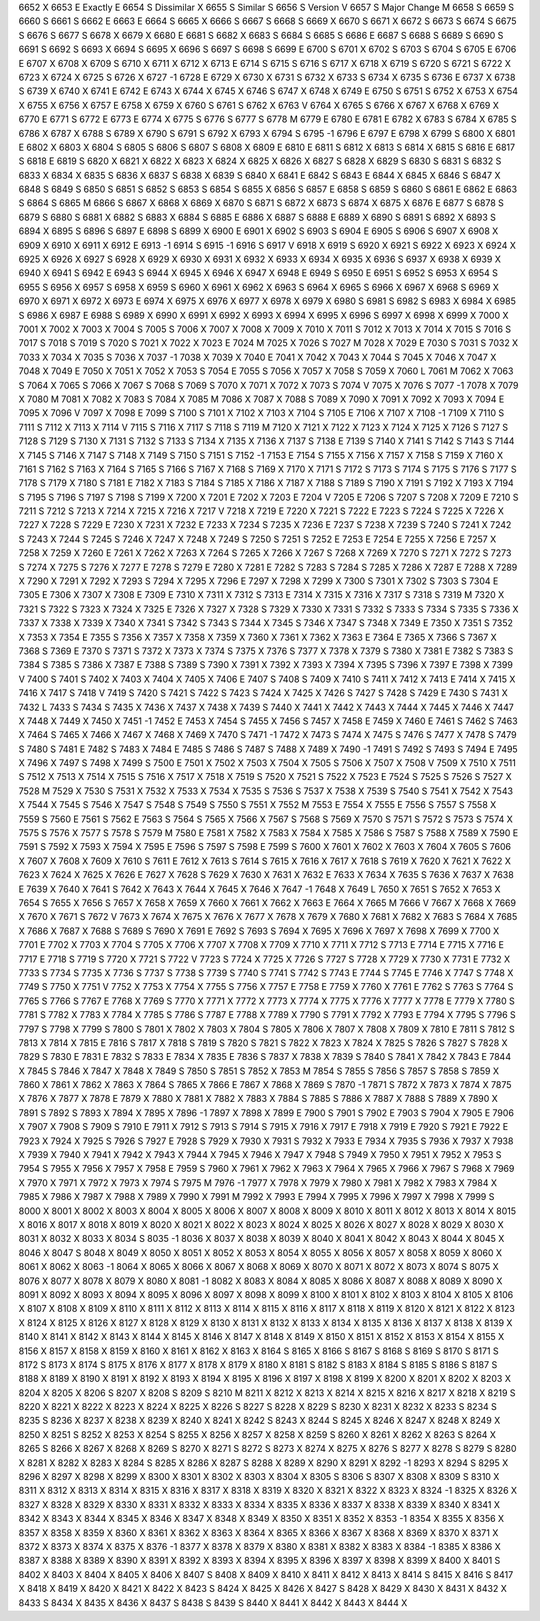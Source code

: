 6652	X							
6653	E						Exactly	E
6654	S						Dissimilar	X
6655	S						Similar	S
6656	S						Version	V
6657	S						Major Change	M
6658	S							
6659	S							
6660	S							
6661	S							
6662	E							
6663	E							
6664	S							
6665	X							
6666	S							
6667	S							
6668	S
6669	X
6670	S
6671	X
6672	S
6673	S
6674	S
6675	S
6676	S
6677	S
6678	X
6679	X
6680	E
6681	S
6682	X
6683	S
6684	S
6685	S
6686	E
6687	S
6688	S
6689	S
6690	S
6691	S
6692	S
6693	X
6694	S
6695	X
6696	S
6697	S
6698	S
6699	E
6700	S
6701	X
6702	S
6703	S
6704	S
6705	E
6706	E
6707	X
6708	X
6709	S
6710	X
6711	X
6712	X
6713	E
6714	S
6715	S
6716	S
6717	X
6718	X
6719	S
6720	S
6721	S
6722	X
6723	X
6724	X
6725	S
6726	X
6727	-1
6728	E
6729	X
6730	X
6731	S
6732	X
6733	S
6734	X
6735	S
6736	E
6737	X
6738	S
6739	X
6740	X
6741	E
6742	E
6743	X
6744	X
6745	X
6746	S
6747	X
6748	X
6749	E
6750	S
6751	S
6752	X
6753	X
6754	X
6755	X
6756	X
6757	E
6758	X
6759	X
6760	S
6761	S
6762	X
6763	V
6764	X
6765	S
6766	X
6767	X
6768	X
6769	X
6770	E
6771	S
6772	E
6773	E
6774	X
6775	S
6776	S
6777	S
6778	M
6779	E
6780	E
6781	E
6782	X
6783	S
6784	X
6785	S
6786	X
6787	X
6788	S
6789	X
6790	S
6791	S
6792	X
6793	X
6794	S
6795	-1
6796	E
6797	E
6798	X
6799	S
6800	X
6801	E
6802	X
6803	X
6804	S
6805	S
6806	S
6807	S
6808	X
6809	E
6810	E
6811	S
6812	X
6813	S
6814	X
6815	S
6816	E
6817	S
6818	E
6819	S
6820	X
6821	X
6822	X
6823	X
6824	X
6825	X
6826	X
6827	S
6828	X
6829	S
6830	S
6831	S
6832	S
6833	X
6834	X
6835	S
6836	X
6837	S
6838	X
6839	S
6840	X
6841	E
6842	S
6843	E
6844	X
6845	X
6846	S
6847	X
6848	S
6849	S
6850	S
6851	S
6852	S
6853	S
6854	S
6855	X
6856	S
6857	E
6858	S
6859	S
6860	S
6861	E
6862	E
6863	S
6864	S
6865	M
6866	S
6867	X
6868	X
6869	X
6870	S
6871	S
6872	X
6873	S
6874	X
6875	X
6876	E
6877	S
6878	S
6879	S
6880	S
6881	X
6882	S
6883	X
6884	S
6885	E
6886	X
6887	S
6888	E
6889	X
6890	S
6891	S
6892	X
6893	S
6894	X
6895	S
6896	S
6897	E
6898	S
6899	X
6900	E
6901	X
6902	S
6903	S
6904	E
6905	S
6906	S
6907	X
6908	X
6909	X
6910	X
6911	X
6912	E
6913	-1
6914	S
6915	-1
6916	S
6917	V
6918	X
6919	S
6920	X
6921	S
6922	X
6923	X
6924	X
6925	X
6926	X
6927	S
6928	X
6929	X
6930	X
6931	X
6932	X
6933	X
6934	X
6935	X
6936	S
6937	X
6938	X
6939	X
6940	X
6941	S
6942	E
6943	S
6944	X
6945	X
6946	X
6947	X
6948	E
6949	S
6950	E
6951	S
6952	S
6953	X
6954	S
6955	S
6956	X
6957	S
6958	X
6959	S
6960	X
6961	X
6962	X
6963	S
6964	X
6965	S
6966	X
6967	X
6968	S
6969	X
6970	X
6971	X
6972	X
6973	E
6974	X
6975	X
6976	X
6977	X
6978	X
6979	X
6980	S
6981	S
6982	S
6983	X
6984	X
6985	S
6986	X
6987	E
6988	S
6989	X
6990	X
6991	X
6992	X
6993	X
6994	X
6995	X
6996	S
6997	X
6998	X
6999	X
7000	X
7001	X
7002	X
7003	X
7004	S
7005	S
7006	X
7007	X
7008	X
7009	X
7010	X
7011	S
7012	X
7013	X
7014	X
7015	S
7016	S
7017	S
7018	S
7019	S
7020	S
7021	X
7022	X
7023	E
7024	M
7025	X
7026	S
7027	M
7028	X
7029	E
7030	S
7031	S
7032	X
7033	X
7034	X
7035	S
7036	X
7037	-1
7038	X
7039	X
7040	E
7041	X
7042	X
7043	X
7044	S
7045	X
7046	X
7047	X
7048	X
7049	E
7050	X
7051	X
7052	X
7053	S
7054	E
7055	S
7056	X
7057	X
7058	S
7059	X
7060	L
7061	M
7062	X
7063	S
7064	X
7065	S
7066	X
7067	S
7068	S
7069	S
7070	X
7071	X
7072	X
7073	S
7074	V
7075	X
7076	S
7077	-1
7078	X
7079	X
7080	M
7081	X
7082	X
7083	S
7084	X
7085	M
7086	X
7087	X
7088	S
7089	X
7090	X
7091	X
7092	X
7093	X
7094	E
7095	X
7096	V
7097	X
7098	E
7099	S
7100	S
7101	X
7102	X
7103	X
7104	S
7105	E
7106	X
7107	X
7108	-1
7109	X
7110	S
7111	S
7112	X
7113	X
7114	V
7115	S
7116	X
7117	S
7118	S
7119	M
7120	X
7121	X
7122	X
7123	X
7124	X
7125	X
7126	S
7127	S
7128	S
7129	S
7130	X
7131	S
7132	S
7133	S
7134	X
7135	X
7136	X
7137	S
7138	E
7139	S
7140	X
7141	S
7142	S
7143	S
7144	X
7145	S
7146	X
7147	S
7148	X
7149	S
7150	S
7151	S
7152	-1
7153	E
7154	S
7155	X
7156	X
7157	X
7158	S
7159	X
7160	X
7161	S
7162	S
7163	X
7164	S
7165	S
7166	S
7167	X
7168	S
7169	X
7170	X
7171	S
7172	S
7173	S
7174	S
7175	S
7176	S
7177	S
7178	S
7179	X
7180	S
7181	E
7182	X
7183	S
7184	S
7185	X
7186	X
7187	X
7188	S
7189	S
7190	X
7191	S
7192	X
7193	X
7194	S
7195	S
7196	S
7197	S
7198	S
7199	X
7200	X
7201	E
7202	X
7203	E
7204	V
7205	E
7206	S
7207	S
7208	X
7209	E
7210	S
7211	S
7212	S
7213	X
7214	X
7215	X
7216	X
7217	V
7218	X
7219	E
7220	X
7221	S
7222	E
7223	S
7224	S
7225	X
7226	X
7227	X
7228	S
7229	E
7230	X
7231	X
7232	E
7233	X
7234	S
7235	X
7236	E
7237	S
7238	X
7239	S
7240	S
7241	X
7242	S
7243	X
7244	S
7245	S
7246	X
7247	X
7248	X
7249	S
7250	S
7251	S
7252	E
7253	E
7254	E
7255	X
7256	E
7257	X
7258	X
7259	X
7260	E
7261	X
7262	X
7263	X
7264	S
7265	X
7266	X
7267	S
7268	X
7269	X
7270	S
7271	X
7272	S
7273	S
7274	X
7275	S
7276	X
7277	E
7278	S
7279	E
7280	X
7281	E
7282	S
7283	S
7284	S
7285	X
7286	X
7287	E
7288	X
7289	X
7290	X
7291	X
7292	X
7293	S
7294	X
7295	X
7296	E
7297	X
7298	X
7299	X
7300	S
7301	X
7302	S
7303	S
7304	E
7305	E
7306	X
7307	X
7308	E
7309	E
7310	X
7311	X
7312	S
7313	E
7314	X
7315	X
7316	X
7317	S
7318	S
7319	M
7320	X
7321	S
7322	S
7323	X
7324	X
7325	E
7326	X
7327	X
7328	S
7329	X
7330	X
7331	S
7332	S
7333	S
7334	S
7335	S
7336	X
7337	X
7338	X
7339	X
7340	X
7341	S
7342	S
7343	S
7344	X
7345	S
7346	X
7347	S
7348	X
7349	E
7350	X
7351	S
7352	X
7353	X
7354	E
7355	S
7356	X
7357	X
7358	X
7359	X
7360	X
7361	X
7362	X
7363	E
7364	E
7365	X
7366	S
7367	X
7368	S
7369	E
7370	S
7371	S
7372	X
7373	X
7374	S
7375	X
7376	S
7377	X
7378	X
7379	S
7380	X
7381	E
7382	S
7383	S
7384	S
7385	S
7386	X
7387	E
7388	S
7389	S
7390	X
7391	X
7392	X
7393	X
7394	X
7395	S
7396	X
7397	E
7398	X
7399	V
7400	S
7401	S
7402	X
7403	X
7404	X
7405	X
7406	E
7407	S
7408	S
7409	X
7410	S
7411	X
7412	X
7413	E
7414	X
7415	X
7416	X
7417	S
7418	V
7419	S
7420	S
7421	S
7422	S
7423	S
7424	X
7425	X
7426	S
7427	S
7428	S
7429	E
7430	S
7431	X
7432	L
7433	S
7434	S
7435	X
7436	X
7437	X
7438	X
7439	S
7440	X
7441	X
7442	X
7443	X
7444	X
7445	X
7446	X
7447	X
7448	X
7449	X
7450	X
7451	-1
7452	E
7453	X
7454	S
7455	X
7456	S
7457	X
7458	E
7459	X
7460	E
7461	S
7462	S
7463	X
7464	S
7465	X
7466	X
7467	X
7468	X
7469	X
7470	S
7471	-1
7472	X
7473	S
7474	X
7475	S
7476	S
7477	X
7478	S
7479	S
7480	S
7481	E
7482	S
7483	X
7484	E
7485	S
7486	S
7487	S
7488	X
7489	X
7490	-1
7491	S
7492	S
7493	S
7494	E
7495	X
7496	X
7497	S
7498	X
7499	S
7500	E
7501	X
7502	X
7503	X
7504	X
7505	S
7506	X
7507	X
7508	V
7509	X
7510	X
7511	S
7512	X
7513	X
7514	X
7515	S
7516	X
7517	X
7518	X
7519	S
7520	X
7521	S
7522	X
7523	E
7524	S
7525	S
7526	S
7527	X
7528	M
7529	X
7530	S
7531	X
7532	X
7533	X
7534	X
7535	S
7536	S
7537	X
7538	X
7539	S
7540	S
7541	X
7542	X
7543	X
7544	X
7545	S
7546	X
7547	S
7548	S
7549	S
7550	S
7551	X
7552	M
7553	E
7554	X
7555	E
7556	S
7557	S
7558	X
7559	S
7560	E
7561	S
7562	E
7563	S
7564	S
7565	X
7566	X
7567	S
7568	S
7569	X
7570	S
7571	S
7572	S
7573	S
7574	X
7575	S
7576	X
7577	S
7578	S
7579	M
7580	E
7581	X
7582	X
7583	X
7584	X
7585	X
7586	S
7587	S
7588	X
7589	X
7590	E
7591	S
7592	X
7593	X
7594	X
7595	E
7596	S
7597	S
7598	E
7599	S
7600	X
7601	X
7602	X
7603	X
7604	X
7605	S
7606	X
7607	X
7608	X
7609	X
7610	S
7611	E
7612	X
7613	S
7614	S
7615	X
7616	X
7617	X
7618	S
7619	X
7620	X
7621	X
7622	X
7623	X
7624	X
7625	X
7626	E
7627	X
7628	S
7629	X
7630	X
7631	X
7632	E
7633	X
7634	X
7635	S
7636	X
7637	X
7638	E
7639	X
7640	X
7641	S
7642	X
7643	X
7644	X
7645	X
7646	X
7647	-1
7648	X
7649	L
7650	X
7651	S
7652	X
7653	X
7654	S
7655	X
7656	S
7657	X
7658	X
7659	X
7660	X
7661	X
7662	X
7663	E
7664	X
7665	M
7666	V
7667	X
7668	X
7669	X
7670	X
7671	S
7672	V
7673	X
7674	X
7675	X
7676	X
7677	X
7678	X
7679	X
7680	X
7681	X
7682	X
7683	S
7684	X
7685	X
7686	X
7687	X
7688	S
7689	S
7690	X
7691	E
7692	S
7693	S
7694	X
7695	X
7696	X
7697	X
7698	X
7699	X
7700	X
7701	E
7702	X
7703	X
7704	S
7705	X
7706	X
7707	X
7708	X
7709	X
7710	X
7711	X
7712	S
7713	E
7714	E
7715	X
7716	E
7717	E
7718	S
7719	S
7720	X
7721	S
7722	V
7723	S
7724	X
7725	X
7726	S
7727	S
7728	X
7729	X
7730	X
7731	E
7732	X
7733	S
7734	S
7735	X
7736	S
7737	S
7738	S
7739	S
7740	S
7741	S
7742	S
7743	E
7744	S
7745	E
7746	X
7747	S
7748	X
7749	S
7750	X
7751	V
7752	X
7753	X
7754	X
7755	S
7756	X
7757	E
7758	E
7759	X
7760	X
7761	E
7762	S
7763	S
7764	S
7765	S
7766	S
7767	E
7768	X
7769	S
7770	X
7771	X
7772	X
7773	X
7774	X
7775	X
7776	X
7777	X
7778	E
7779	X
7780	S
7781	S
7782	X
7783	X
7784	X
7785	S
7786	S
7787	E
7788	X
7789	X
7790	S
7791	X
7792	X
7793	E
7794	X
7795	S
7796	S
7797	S
7798	X
7799	S
7800	S
7801	X
7802	X
7803	X
7804	S
7805	X
7806	X
7807	X
7808	X
7809	X
7810	E
7811	S
7812	S
7813	X
7814	X
7815	E
7816	S
7817	X
7818	S
7819	S
7820	S
7821	S
7822	X
7823	X
7824	X
7825	S
7826	S
7827	S
7828	X
7829	S
7830	E
7831	E
7832	S
7833	E
7834	X
7835	E
7836	S
7837	X
7838	X
7839	S
7840	S
7841	X
7842	X
7843	E
7844	X
7845	S
7846	X
7847	X
7848	X
7849	S
7850	S
7851	S
7852	X
7853	M
7854	S
7855	S
7856	S
7857	S
7858	S
7859	X
7860	X
7861	X
7862	X
7863	X
7864	S
7865	X
7866	E
7867	X
7868	X
7869	S
7870	-1
7871	S
7872	X
7873	X
7874	X
7875	X
7876	X
7877	X
7878	E
7879	X
7880	X
7881	X
7882	X
7883	X
7884	S
7885	S
7886	X
7887	X
7888	S
7889	X
7890	X
7891	S
7892	S
7893	X
7894	X
7895	X
7896	-1
7897	X
7898	X
7899	E
7900	S
7901	S
7902	E
7903	S
7904	X
7905	E
7906	X
7907	X
7908	S
7909	S
7910	E
7911	X
7912	S
7913	S
7914	S
7915	X
7916	X
7917	E
7918	X
7919	E
7920	S
7921	E
7922	E
7923	X
7924	X
7925	S
7926	S
7927	E
7928	S
7929	X
7930	X
7931	S
7932	X
7933	E
7934	X
7935	S
7936	X
7937	X
7938	X
7939	X
7940	X
7941	X
7942	X
7943	X
7944	X
7945	X
7946	X
7947	X
7948	S
7949	X
7950	X
7951	X
7952	X
7953	S
7954	S
7955	X
7956	X
7957	X
7958	E
7959	S
7960	X
7961	X
7962	X
7963	X
7964	X
7965	X
7966	X
7967	S
7968	X
7969	X
7970	X
7971	X
7972	X
7973	X
7974	S
7975	M
7976	-1
7977	X
7978	X
7979	X
7980	X
7981	X
7982	X
7983	X
7984	X
7985	X
7986	X
7987	X
7988	X
7989	X
7990	X
7991	M
7992	X
7993	E
7994	X
7995	X
7996	X
7997	X
7998	X
7999	S
8000	X
8001	X
8002	X
8003	X
8004	X
8005	X
8006	X
8007	X
8008	X
8009	X
8010	X
8011	X
8012	X
8013	X
8014	X
8015	X
8016	X
8017	X
8018	X
8019	X
8020	X
8021	X
8022	X
8023	X
8024	X
8025	X
8026	X
8027	X
8028	X
8029	X
8030	X
8031	X
8032	X
8033	X
8034	S
8035	-1
8036	X
8037	X
8038	X
8039	X
8040	X
8041	X
8042	X
8043	X
8044	X
8045	X
8046	X
8047	S
8048	X
8049	X
8050	X
8051	X
8052	X
8053	X
8054	X
8055	X
8056	X
8057	X
8058	X
8059	X
8060	X
8061	X
8062	X
8063	-1
8064	X
8065	X
8066	X
8067	X
8068	X
8069	X
8070	X
8071	X
8072	X
8073	X
8074	S
8075	X
8076	X
8077	X
8078	X
8079	X
8080	X
8081	-1
8082	X
8083	X
8084	X
8085	X
8086	X
8087	X
8088	X
8089	X
8090	X
8091	X
8092	X
8093	X
8094	X
8095	X
8096	X
8097	X
8098	X
8099	X
8100	X
8101	X
8102	X
8103	X
8104	X
8105	X
8106	X
8107	X
8108	X
8109	X
8110	X
8111	X
8112	X
8113	X
8114	X
8115	X
8116	X
8117	X
8118	X
8119	X
8120	X
8121	X
8122	X
8123	X
8124	X
8125	X
8126	X
8127	X
8128	X
8129	X
8130	X
8131	X
8132	X
8133	X
8134	X
8135	X
8136	X
8137	X
8138	X
8139	X
8140	X
8141	X
8142	X
8143	X
8144	X
8145	X
8146	X
8147	X
8148	X
8149	X
8150	X
8151	X
8152	X
8153	X
8154	X
8155	X
8156	X
8157	X
8158	X
8159	X
8160	X
8161	X
8162	X
8163	X
8164	S
8165	X
8166	S
8167	S
8168	S
8169	S
8170	S
8171	S
8172	S
8173	X
8174	S
8175	X
8176	X
8177	X
8178	X
8179	X
8180	X
8181	S
8182	S
8183	X
8184	S
8185	S
8186	S
8187	S
8188	X
8189	X
8190	X
8191	X
8192	X
8193	X
8194	X
8195	X
8196	X
8197	X
8198	X
8199	X
8200	X
8201	X
8202	X
8203	X
8204	X
8205	X
8206	S
8207	X
8208	S
8209	S
8210	M
8211	X
8212	X
8213	X
8214	X
8215	X
8216	X
8217	X
8218	X
8219	S
8220	X
8221	X
8222	X
8223	X
8224	X
8225	X
8226	S
8227	S
8228	X
8229	S
8230	X
8231	X
8232	X
8233	S
8234	S
8235	S
8236	X
8237	X
8238	X
8239	X
8240	X
8241	X
8242	S
8243	X
8244	S
8245	X
8246	X
8247	X
8248	X
8249	X
8250	X
8251	S
8252	X
8253	X
8254	S
8255	X
8256	X
8257	X
8258	X
8259	S
8260	X
8261	X
8262	X
8263	S
8264	X
8265	S
8266	X
8267	X
8268	X
8269	S
8270	X
8271	S
8272	S
8273	X
8274	X
8275	X
8276	S
8277	X
8278	S
8279	S
8280	X
8281	X
8282	X
8283	X
8284	S
8285	X
8286	X
8287	S
8288	X
8289	X
8290	X
8291	X
8292	-1
8293	X
8294	S
8295	X
8296	X
8297	X
8298	X
8299	X
8300	X
8301	X
8302	X
8303	X
8304	X
8305	S
8306	S
8307	X
8308	X
8309	S
8310	X
8311	X
8312	X
8313	X
8314	X
8315	X
8316	X
8317	X
8318	X
8319	X
8320	X
8321	X
8322	X
8323	X
8324	-1
8325	X
8326	X
8327	X
8328	X
8329	X
8330	X
8331	X
8332	X
8333	X
8334	X
8335	X
8336	X
8337	X
8338	X
8339	X
8340	X
8341	X
8342	X
8343	X
8344	X
8345	X
8346	X
8347	X
8348	X
8349	X
8350	X
8351	X
8352	X
8353	-1
8354	X
8355	X
8356	X
8357	X
8358	X
8359	X
8360	X
8361	X
8362	X
8363	X
8364	X
8365	X
8366	X
8367	X
8368	X
8369	X
8370	X
8371	X
8372	X
8373	X
8374	X
8375	X
8376	-1
8377	X
8378	X
8379	X
8380	X
8381	X
8382	X
8383	X
8384	-1
8385	X
8386	X
8387	X
8388	X
8389	X
8390	X
8391	X
8392	X
8393	X
8394	X
8395	X
8396	X
8397	X
8398	X
8399	X
8400	X
8401	S
8402	X
8403	X
8404	X
8405	X
8406	X
8407	S
8408	X
8409	X
8410	X
8411	X
8412	X
8413	X
8414	S
8415	X
8416	S
8417	X
8418	X
8419	X
8420	X
8421	X
8422	X
8423	S
8424	X
8425	X
8426	X
8427	S
8428	X
8429	X
8430	X
8431	X
8432	X
8433	S
8434	X
8435	X
8436	X
8437	S
8438	S
8439	S
8440	X
8441	X
8442	X
8443	X
8444	X
